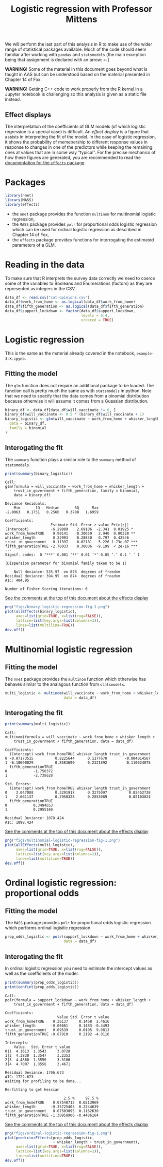 #+title: Logistic regression with Professor Mittens

We will perform the last part of this analysis in R to make use of the wider
range of statistical packages available. Much of the code should seem familiar
after working with =pandas= and =statsmodels= (the main exception being that
assignment is declared with an arrow: =<-=)

*WARNING!* Some of the material in this document goes beyond what is taught in
AAS but can be understood based on the material presented in Chapter 14 of Fox.

*WARNING!* Getting C++ code to work properly from the R kernel in a Jupyter
 notebook is challenging so this analysis is given as a static file instead.

** Effect displays

The interpretation of the coefficients of GLM models (of which logistic
regression is a special case) is difficult. An /effect display/ is a figure that
assists in interpreting the fit of the model. In the case of logistic
regression, it shows the probability of memebership to different response values
in response to changes in one of the predictors while keeping the remaining ones
at values that are in some way "typical". For the precise mechanics of how these
figures are generated, you are recommended to read the [[https://cran.r-project.org/web/packages/effects/index.html][documentation for the
=effects= package]].

* Packages

#+begin_src R :tangle example-3-answers-b.R
library(nnet)
library(MASS)
library(effects)
#+end_src

- the =nnet= package provides the function =multinom= for multinomial logistic
  regression,
- the =MASS= package provides =polr= for proportional odds logistic regression
  which can be used for ordinal logistic regression as described in Chapter 14
  of Fox,
- the =effects= package provides functions for interrogating the estimated
  parameters of a GLM.

* Reading in the data

To make sure that R interprets the survey data correctly we need to coerce some
of the variables to Booleans and Enumerations (factors) as they are represented
as integers in the CSV.

#+begin_src R :tangle example-3-answers-b.R
data_df <- read.csv("cat-opinions.csv")
data_df$work_from_home <- as.logical(data_df$work_from_home)
data_df$fifth_generation <- as.logical(data_df$fifth_generation)
data_df$support_lockdown <- factor(data_df$support_lockdown,
                                   levels = 0:4,
                                   ordered = TRUE)
#+end_src

* Logistic regression

This is the same as the material already covered in the notebook,
=example-3-X.ipynb=.

** Fitting the model

The =glm= function does not require an additional package to be loaded. The
function call is pretty much the same as with =statsmodels= in python. Note that
we need to specify that the data comes from a binomial distribution because
otherwise it will assume it comes from a Guassian distribution.

#+begin_src R :tangle example-3-answers-b.R
binary_df <- data_df[data_df$will_vaccinate != 0, ]
binary_df$will_vaccinate <- 0.5 * (binary_df$will_vaccinate + 1)
binary_logistic <- glm(will_vaccinate ~ work_from_home + whisker_length + trust_in_government + fifth_generation,
  data = binary_df,
  family = binomial
)
#+end_src

** Interogating the fit

The =summary= function plays a similar role to the =summary= method of
=statsmodels=.

#+begin_src R :tangle example-3-answers-b.R
print(summary(binary_logistic))
#+end_src

#+begin_src 
Call:
glm(formula = will_vaccinate ~ work_from_home + whisker_length + 
    trust_in_government + fifth_generation, family = binomial, 
    data = binary_df)

Deviance Residuals: 
    Min       1Q   Median       3Q      Max  
-2.8963   0.1751   0.2566   0.3788   1.6959  

Coefficients:
                     Estimate Std. Error z value Pr(>|z|)    
(Intercept)          -6.29889    2.69106  -2.341  0.01925 *  
work_from_homeTRUE    0.90141    0.30659   2.940  0.00328 ** 
whisker_length        0.22993    0.28850   0.797  0.42546    
trust_in_government   0.11397    0.02181   5.226 1.73e-07 ***
fifth_generationTRUE -2.76033    0.30006  -9.199  < 2e-16 ***
---
Signif. codes:  0 ‘***’ 0.001 ‘**’ 0.01 ‘*’ 0.05 ‘.’ 0.1 ‘ ’ 1

(Dispersion parameter for binomial family taken to be 1)

    Null deviance: 535.97  on 878  degrees of freedom
Residual deviance: 394.95  on 874  degrees of freedom
AIC: 404.95

Number of Fisher Scoring iterations: 6
#+end_src

_See the comments at the top of this document about the effects display_

#+begin_src R :tangle example-3-answers-b.R
png("figs/binary-logistic-regression-fig-1.png")
plot(allEffects(binary_logistic),
     axes=list(grid=TRUE, x=list(rug=FALSE)),
     lattice=list(key.args=list(columns=1)),
     lines=list(multiline=TRUE))
dev.off()
#+end_src

[[./figs/binary-logistic-regression-fig-1.png]]

* Multinomial logistic regression

** Fitting the model

The =nnet= package provides the =multinom= function which otherwise has behaves
similar to the analagous function from =statsmodels=.

#+begin_src R :tangle example-3-answers-b.R
multi_logistic <- multinom(will_vaccinate ~ work_from_home + whisker_length + trust_in_government + fifth_generation,
                           data = data_df)
#+end_src

** Interogating the fit

#+begin_src R :tangle example-3-answers-b.R
print(summary(multi_logistic))
#+end_src

#+begin_src 
Call:
multinom(formula = will_vaccinate ~ work_from_home + whisker_length + 
    trust_in_government + fifth_generation, data = data_df)

Coefficients:
  (Intercept) work_from_homeTRUE whisker_length trust_in_government
0 -0.07173515          0.8225644      0.1177670        -0.004014567
1 -6.10690029          0.8583690      0.2321892         0.110624075
  fifth_generationTRUE
0            -1.750372
1            -2.738628

Std. Errors:
  (Intercept) work_from_homeTRUE whisker_length trust_in_government
0    3.047088          0.3291917      0.3275097          0.02452738
1    2.661137          0.2950328      0.2853089          0.02103824
  fifth_generationTRUE
0            0.3494653
1            0.2955160

Residual Deviance: 1078.424 
AIC: 1098.424 
#+end_src

_See the comments at the top of this document about the effects display_

#+begin_src R :tangle example-3-answers-b.R
png("figs/multinomial-logistic-regression-fig-1.png")
plot(allEffects(multi_logistic),
     axes=list(grid=TRUE, x=list(rug=FALSE)),
     lattice=list(key.args=list(columns=1)),
     lines=list(multiline=TRUE))
dev.off()
#+end_src

[[./figs/multinomial-logistic-regression-fig-1.png]]

* Ordinal logistic regression: proportional odds

** Fitting the model

The =MASS= package provides =polr= for proportional odds logistic regression
which performs ordinal logisitic regression.

#+begin_src R :tangle example-3-answers-b.R
prop_odds_logistic <- polr(support_lockdown ~ work_from_home + whisker_length + trust_in_government + fifth_generation,
                           data = data_df)
#+end_src

** Interogating the fit

In ordinal logisitic regression you need to estimate the intercept values as
well as the coefficients of the model.

#+begin_src R :tangle example-3-answers-b.R
print(summary(prop_odds_logistic))
print(confint(prop_odds_logistic))
#+end_src

#+begin_src 
Call:
polr(formula = support_lockdown ~ work_from_home + whisker_length + 
    trust_in_government + fifth_generation, data = data_df)

Coefficients:
                        Value Std. Error t value
work_from_homeTRUE    0.36137     0.1468  2.4616
whisker_length       -0.06661     0.1483 -0.4493
trust_in_government   0.09539     0.0105  9.0813
fifth_generationTRUE -0.87910     0.2192 -4.0110

Intercepts:
    Value   Std. Error t value
0|1  4.1613  1.3543     3.0728
1|2  4.3830  1.3547     3.2353
2|3  4.4860  1.3550     3.3106
3|4  4.7007  1.3558     3.4671

Residual Deviance: 1706.673 
AIC: 1722.673 
Waiting for profiling to be done...

Re-fitting to get Hessian

                           2.5 %     97.5 %
work_from_homeTRUE    0.07548712  0.6513969
whisker_length       -0.35725403  0.2244639
trust_in_government   0.07503095  0.1162630
fifth_generationTRUE -1.30958906 -0.4486184
#+end_src

_See the comments at the top of this document about the effects display_

#+begin_src R :tangle example-3-answers-b.R
png("figs/ordinal-logistic-regression-fig-1.png")
plot(predictorEffects(prop_odds_logistic,
                      ~ whisker_length + trust_in_government),
     axes=list(grid=TRUE, x=list(rug=FALSE)),
     lattice=list(key.args=list(columns=1)),
     lines=list(multiline=TRUE))
dev.off()
#+end_src

[[./figs/ordinal-logistic-regression-fig-1.png]]
